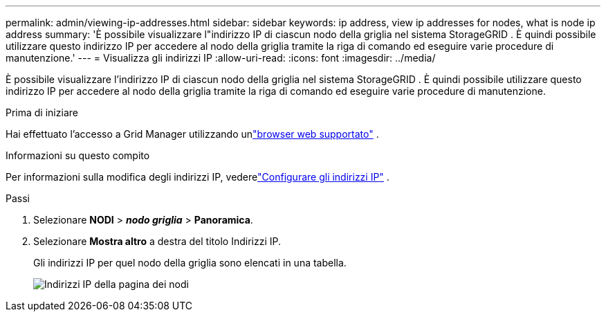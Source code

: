 ---
permalink: admin/viewing-ip-addresses.html 
sidebar: sidebar 
keywords: ip address, view ip addresses for nodes, what is node ip address 
summary: 'È possibile visualizzare l"indirizzo IP di ciascun nodo della griglia nel sistema StorageGRID .  È quindi possibile utilizzare questo indirizzo IP per accedere al nodo della griglia tramite la riga di comando ed eseguire varie procedure di manutenzione.' 
---
= Visualizza gli indirizzi IP
:allow-uri-read: 
:icons: font
:imagesdir: ../media/


[role="lead"]
È possibile visualizzare l'indirizzo IP di ciascun nodo della griglia nel sistema StorageGRID .  È quindi possibile utilizzare questo indirizzo IP per accedere al nodo della griglia tramite la riga di comando ed eseguire varie procedure di manutenzione.

.Prima di iniziare
Hai effettuato l'accesso a Grid Manager utilizzando unlink:../admin/web-browser-requirements.html["browser web supportato"] .

.Informazioni su questo compito
Per informazioni sulla modifica degli indirizzi IP, vederelink:../maintain/configuring-ip-addresses.html["Configurare gli indirizzi IP"] .

.Passi
. Selezionare *NODI* > *_nodo griglia_* > *Panoramica*.
. Selezionare *Mostra altro* a destra del titolo Indirizzi IP.
+
Gli indirizzi IP per quel nodo della griglia sono elencati in una tabella.

+
image::../media/nodes_page_overview_tab_extended.png[Indirizzi IP della pagina dei nodi]


